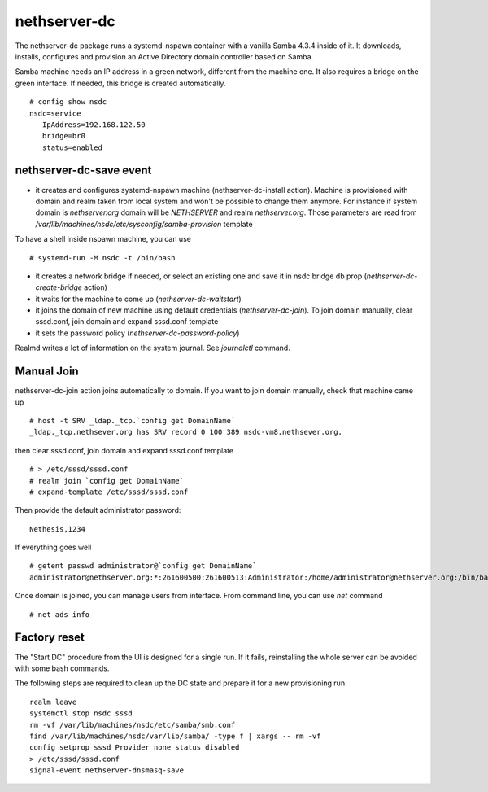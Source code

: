 nethserver-dc
=============

The nethserver-dc package runs a systemd-nspawn container with a vanilla Samba 4.3.4 inside of it. It downloads, installs, configures and provision an Active Directory domain controller based on Samba.

Samba machine needs an IP address in a green network, different from the machine one. It also requires a bridge on the green interface. If needed, this bridge is created automatically. ::

  # config show nsdc
  nsdc=service
     IpAddress=192.168.122.50
     bridge=br0
     status=enabled

nethserver-dc-save event
------------------------

* it creates and configures systemd-nspawn machine (nethserver-dc-install action). Machine is provisioned with domain and realm taken from local system and won't be possible to change them anymore. For instance if system domain is `nethserver.org` domain will be `NETHSERVER` and realm `nethserver.org`. Those parameters are read from `/var/lib/machines/nsdc/etc/sysconfig/samba-provision` template
To have a shell inside nspawn machine, you can use ::

  # systemd-run -M nsdc -t /bin/bash

* it creates a network bridge if needed, or select an existing one and save it in nsdc bridge db prop (`nethserver-dc-create-bridge` action)

* it waits for the machine to come up (`nethserver-dc-waitstart`)

* it joins the domain of new machine using default credentials (`nethserver-dc-join`). To join domain manually, clear sssd.conf, join domain and expand sssd.conf template

* it sets the password policy (`nethserver-dc-password-policy`)

Realmd writes a lot of information on the system journal. See `journalctl` command. 


Manual Join
-----------

nethserver-dc-join action joins automatically to domain. If you want to join domain manually, check that machine came up ::

   # host -t SRV _ldap._tcp.`config get DomainName`
   _ldap._tcp.nethsever.org has SRV record 0 100 389 nsdc-vm8.nethsever.org.

then clear sssd.conf, join domain and expand sssd.conf template ::

   # > /etc/sssd/sssd.conf
   # realm join `config get DomainName`
   # expand-template /etc/sssd/sssd.conf

Then provide the default administrator password::

   Nethesis,1234

If everything goes well ::

   # getent passwd administrator@`config get DomainName`
   administrator@nethserver.org:*:261600500:261600513:Administrator:/home/administrator@nethserver.org:/bin/bash   

Once domain is joined, you can manage users from interface. From command line, you can use `net` command ::

  # net ads info

Factory reset
-------------

The "Start DC" procedure from the UI is designed for a single run.  If it fails,
reinstalling the whole server can be avoided with some bash commands.

The following steps are required to clean up the DC state and prepare it for a
new provisioning run. ::

    realm leave
    systemctl stop nsdc sssd
    rm -vf /var/lib/machines/nsdc/etc/samba/smb.conf
    find /var/lib/machines/nsdc/var/lib/samba/ -type f | xargs -- rm -vf
    config setprop sssd Provider none status disabled
    > /etc/sssd/sssd.conf
    signal-event nethserver-dnsmasq-save
